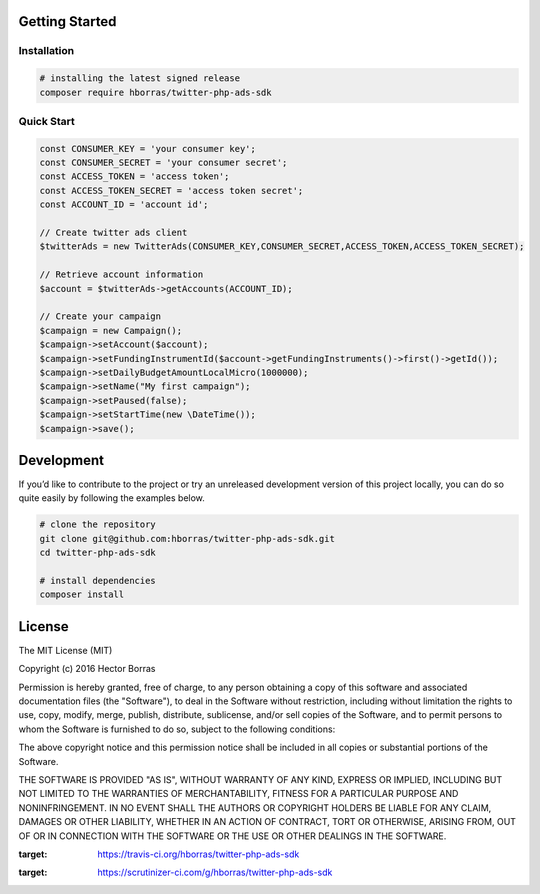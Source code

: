 Getting Started |Build Status| |Scrutinizer Status|
---------------------------------------------------

Installation
''''''''''''

.. code:: bash

    # installing the latest signed release
    composer require hborras/twitter-php-ads-sdk

Quick Start
'''''''''''

.. code:: php

    const CONSUMER_KEY = 'your consumer key';
    const CONSUMER_SECRET = 'your consumer secret';
    const ACCESS_TOKEN = 'access token';
    const ACCESS_TOKEN_SECRET = 'access token secret';
    const ACCOUNT_ID = 'account id';

    // Create twitter ads client
    $twitterAds = new TwitterAds(CONSUMER_KEY,CONSUMER_SECRET,ACCESS_TOKEN,ACCESS_TOKEN_SECRET);

    // Retrieve account information
    $account = $twitterAds->getAccounts(ACCOUNT_ID);

    // Create your campaign
    $campaign = new Campaign();
    $campaign->setAccount($account);
    $campaign->setFundingInstrumentId($account->getFundingInstruments()->first()->getId());
    $campaign->setDailyBudgetAmountLocalMicro(1000000);
    $campaign->setName("My first campaign");
    $campaign->setPaused(false);
    $campaign->setStartTime(new \DateTime());
    $campaign->save();


Development
-----------

If you’d like to contribute to the project or try an unreleased
development version of this project locally, you can do so quite easily
by following the examples below.

.. code:: bash

    # clone the repository
    git clone git@github.com:hborras/twitter-php-ads-sdk.git
    cd twitter-php-ads-sdk

    # install dependencies
    composer install

License
-------

The MIT License (MIT)

Copyright (c) 2016 Hector Borras

Permission is hereby granted, free of charge, to any person obtaining a copy
of this software and associated documentation files (the "Software"), to deal
in the Software without restriction, including without limitation the rights
to use, copy, modify, merge, publish, distribute, sublicense, and/or sell
copies of the Software, and to permit persons to whom the Software is
furnished to do so, subject to the following conditions:

The above copyright notice and this permission notice shall be included in all
copies or substantial portions of the Software.

THE SOFTWARE IS PROVIDED "AS IS", WITHOUT WARRANTY OF ANY KIND, EXPRESS OR
IMPLIED, INCLUDING BUT NOT LIMITED TO THE WARRANTIES OF MERCHANTABILITY,
FITNESS FOR A PARTICULAR PURPOSE AND NONINFRINGEMENT. IN NO EVENT SHALL THE
AUTHORS OR COPYRIGHT HOLDERS BE LIABLE FOR ANY CLAIM, DAMAGES OR OTHER
LIABILITY, WHETHER IN AN ACTION OF CONTRACT, TORT OR OTHERWISE, ARISING FROM,
OUT OF OR IN CONNECTION WITH THE SOFTWARE OR THE USE OR OTHER DEALINGS IN THE
SOFTWARE.

.. |Build Status| image:: https://travis-ci.org/hborras/twitter-php-ads-sdk.svg?branch=master
:target: https://travis-ci.org/hborras/twitter-php-ads-sdk
.. |Scrutinizer Status| image:: https://scrutinizer-ci.com/g/hborras/twitter-php-ads-sdk/badges/quality-score.png?b=master
:target: https://scrutinizer-ci.com/g/hborras/twitter-php-ads-sdk
